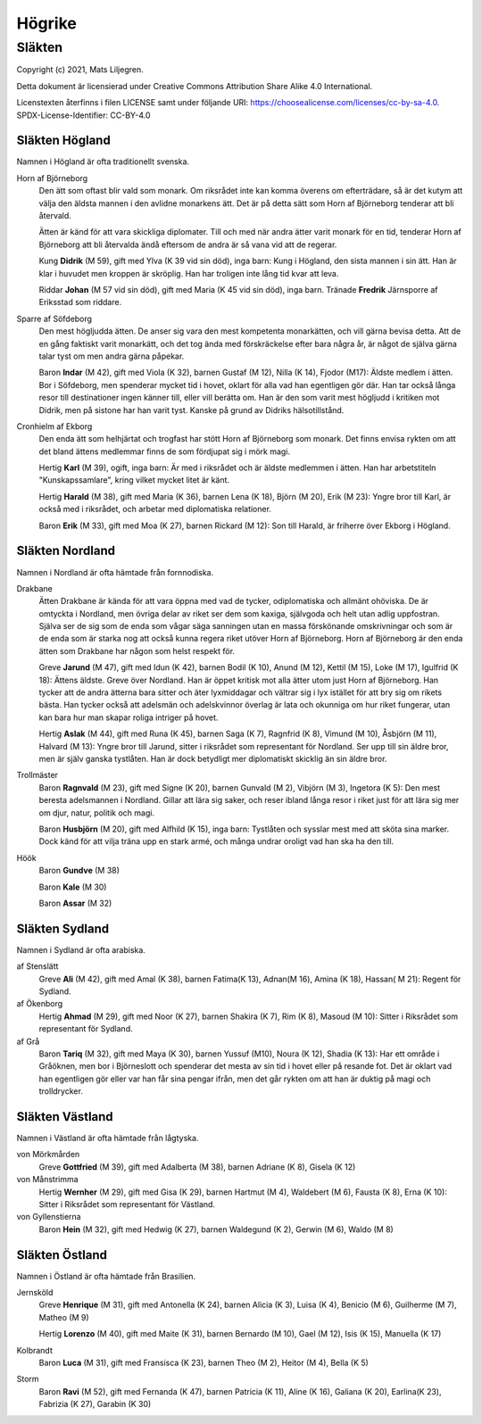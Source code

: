 ==========================
Högrike
==========================

--------------
Släkten
--------------

Copyright (c) 2021, Mats Liljegren.

Detta dokument är licensierad under Creative Commons Attribution Share Alike 4.0 International.

Licenstexten återfinns i filen LICENSE samt under följande URI: https://choosealicense.com/licenses/cc-by-sa-4.0.
SPDX-License-Identifier: CC-BY-4.0

Släkten Högland
===============

Namnen i Högland är ofta traditionellt svenska.

Horn af Björneborg
  Den ätt som oftast blir vald som monark. Om riksrådet inte kan komma överens om efterträdare, så är det kutym att välja den äldsta mannen i den avlidne monarkens ätt. Det är på detta sätt som Horn af Björneborg tenderar att bli återvald.

  Ätten är känd för att vara skickliga diplomater. Till och med när andra ätter varit monark för en tid, tenderar Horn af Björneborg att bli återvalda ändå eftersom de andra är så vana vid att de regerar.

  Kung **Didrik** (M 59), gift med Ylva (K 39 vid sin död), inga barn: Kung i Högland, den sista mannen i sin ätt. Han är klar i huvudet men kroppen är skröplig. Han har troligen inte lång tid kvar att leva.

  Riddar **Johan** (M 57 vid sin död), gift med Maria (K 45 vid sin död), inga barn. Tränade **Fredrik** Järnsporre af Eriksstad som riddare.

Sparre af Söfdeborg
  Den mest högljudda ätten. De anser sig vara den mest kompetenta monarkätten, och vill gärna bevisa detta. Att de en gång faktiskt varit monarkätt, och det tog ända med förskräckelse efter bara några år, är något de själva gärna talar tyst om men andra gärna påpekar.

  Baron **Indar** (M 42), gift med Viola (K 32), barnen Gustaf (M 12), Nilla (K 14), Fjodor (M17): Äldste medlem i ätten. Bor i Söfdeborg, men spenderar mycket tid i hovet, oklart för alla vad han egentligen gör där. Han tar också långa resor till destinationer ingen känner till, eller vill berätta om. Han är den som varit mest högljudd i kritiken mot Didrik, men på sistone har han varit tyst. Kanske på grund av Didriks hälsotillstånd.

Cronhielm af Ekborg
  Den enda ätt som helhjärtat och trogfast har stött Horn af Björneborg som monark. Det finns envisa rykten om att det bland ättens medlemmar finns de som fördjupat sig i mörk magi.

  Hertig **Karl** (M 39), ogift, inga barn: Är med i riksrådet och är äldste medlemmen i ätten. Han har arbetstiteln "Kunskapssamlare", kring vilket mycket litet är känt.

  Hertig **Harald** (M 38), gift med Maria (K 36), barnen Lena (K 18), Björn (M 20), Erik (M 23): Yngre bror till Karl, är också med i riksrådet, och arbetar med diplomatiska relationer.

  Baron **Erik** (M 33), gift med Moa (K 27), barnen Rickard (M 12): Son till Harald, är friherre över Ekborg i Högland.

Släkten Nordland
================

Namnen i Nordland är ofta hämtade från fornnodiska.

Drakbane
  Ätten Drakbane är kända för att vara öppna med vad de tycker, odiplomatiska och allmänt ohöviska. De är omtyckta i Nordland, men övriga delar av riket ser dem som kaxiga, självgoda och helt utan adlig uppfostran. Själva ser de sig som de enda som vågar säga sanningen utan en massa förskönande omskrivningar och som är de enda som är starka nog att också kunna regera riket utöver Horn af Björneborg. Horn af Björneborg är den enda ätten som Drakbane har någon som helst respekt för.

  Greve **Jarund** (M 47), gift med Idun (K 42), barnen Bodil (K 10), Anund (M 12), Kettil (M 15), Loke (M 17), Igulfrid (K 18): Ättens äldste. Greve över Nordland. Han är öppet kritisk mot alla ätter utom just Horn af Björneborg. Han tycker att de andra ätterna bara sitter och äter lyxmiddagar och vältrar sig i lyx istället för att bry sig om rikets bästa. Han tycker också att adelsmän och adelskvinnor överlag är lata och okunniga om hur riket fungerar, utan kan bara hur man skapar roliga intriger på hovet.

  Hertig **Aslak** (M 44), gift med Runa (K 45), barnen Saga (K 7), Ragnfrid (K 8), Vimund (M 10), Åsbjörn (M 11), Halvard (M 13): Yngre bror till Jarund, sitter i riksrådet som representant för Nordland. Ser upp till sin äldre bror, men är själv ganska tystlåten. Han är dock betydligt mer diplomatiskt skicklig än sin äldre bror.

Trollmäster
  Baron **Ragnvald** (M 23), gift med Signe (K 20), barnen Gunvald (M 2), Vibjörn (M 3), Ingetora (K 5): Den mest beresta adelsmannen i Nordland. Gillar att lära sig saker, och reser ibland långa resor i riket just för att lära sig mer om djur, natur, politik och magi.

  Baron **Husbjörn** (M 20), gift med Alfhild (K 15), inga barn: Tystlåten och sysslar mest med att sköta sina marker. Dock känd för att vilja träna upp en stark armé, och många undrar oroligt vad han ska ha den till.

Höök
  Baron **Gundve** (M 38)

  Baron **Kale** (M 30)

  Baron **Assar** (M 32)

Släkten Sydland
===============

Namnen i Sydland är ofta arabiska.

af Stenslätt
  Greve **Ali** (M 42), gift med Amal (K 38), barnen Fatima(K 13), Adnan(M 16), Amina (K 18), Hassan( M 21): Regent för Sydland.

af Ökenborg
  Hertig **Ahmad** (M 29), gift med Noor (K 27), barnen Shakira (K 7), Rim (K 8), Masoud (M 10): Sitter i Riksrådet som representant för Sydland.

af Grå
  Baron **Tariq** (M 32), gift med Maya (K 30), barnen Yussuf (M10), Noura (K 12), Shadia (K 13): Har ett område i Gråöknen, men bor i Björneslott och spenderar det mesta av sin tid i hovet eller på resande fot. Det är oklart vad han egentligen gör eller var han får sina pengar ifrån, men det går rykten om att han är duktig på magi och trolldrycker.

Släkten Västland
================

Namnen i Västland är ofta hämtade från lågtyska.

von Mörkmården
  Greve **Gottfried** (M 39), gift med Adalberta (M 38), barnen Adriane (K 8), Gisela (K 12)

von Månstrimma
  Hertig **Wernher** (M 29), gift med Gisa (K 29), barnen Hartmut (M 4), Waldebert (M 6),  Fausta (K 8), Erna (K 10): Sitter i Riksrådet som representant för Västland.

von Gyllenstierna
  Baron **Hein** (M 32), gift med Hedwig (K 27), barnen Waldegund (K 2), Gerwin (M 6), Waldo (M 8)

Släkten Östland
===============

Namnen i Östland är ofta hämtade från Brasilien.

Jernsköld
  Greve **Henrique** (M 31), gift med Antonella (K 24), barnen Alicia (K 3), Luisa (K 4), Benicio (M 6), Guilherme (M 7), Matheo (M 9) 

  Hertig **Lorenzo** (M 40), gift med Maite (K 31), barnen Bernardo (M 10), Gael (M 12), Isis (K 15), Manuella (K 17)

Kolbrandt
  Baron **Luca** (M 31), gift med Fransisca (K 23), barnen Theo (M 2), Heitor (M 4), Bella (K 5)

Storm
  Baron **Ravi** (M 52), gift med Fernanda (K 47), barnen Patricia (K 11), Aline (K 16), Galiana (K 20), Earlina(K 23), Fabrizia (K 27), Garabin (K 30) 
